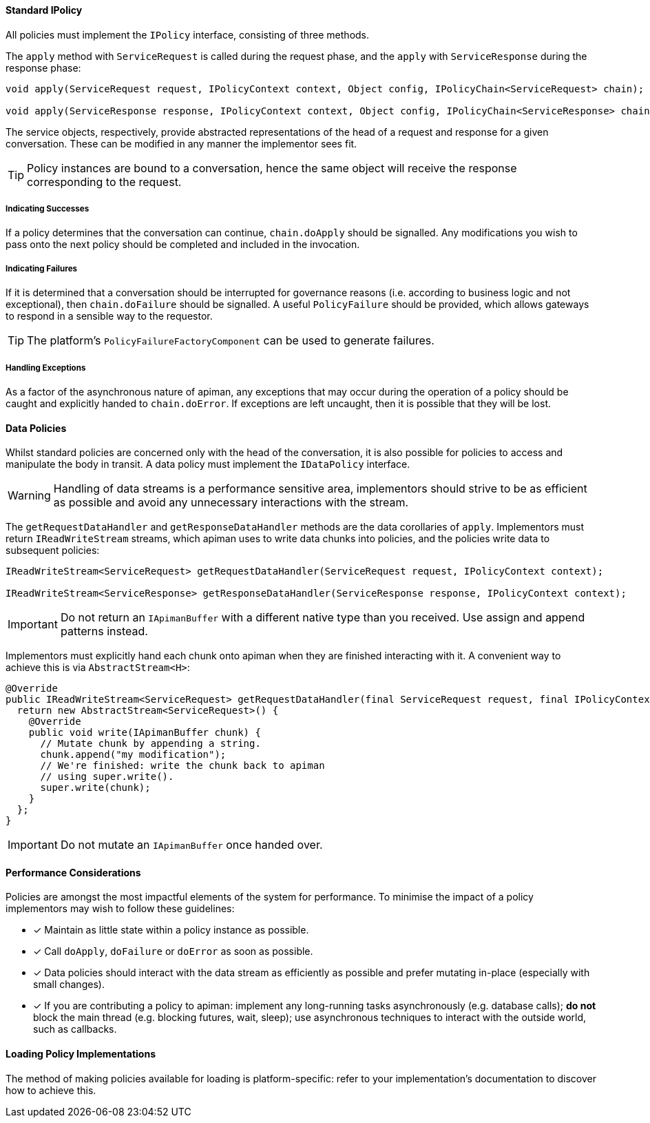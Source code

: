==== Standard IPolicy
All policies must implement the `IPolicy` interface, consisting of three methods.

The `apply` method with `ServiceRequest` is called during the request phase, and the `apply` with `ServiceResponse` during the response phase:

```java
void apply(ServiceRequest request, IPolicyContext context, Object config, IPolicyChain<ServiceRequest> chain);

void apply(ServiceResponse response, IPolicyContext context, Object config, IPolicyChain<ServiceResponse> chain);
```

The service objects, respectively, provide abstracted representations of the head of a request and response for a given conversation. These can be modified in any manner the implementor sees fit.

TIP: Policy instances are bound to a conversation, hence the same object will receive the response corresponding to the request.

===== Indicating Successes

If a policy determines that the conversation can continue, `chain.doApply` should be signalled. Any modifications you wish to pass onto the next policy should be completed and included in the invocation.

===== Indicating Failures

If it is determined that a conversation should be interrupted for governance reasons (i.e. according to business logic and not exceptional), then `chain.doFailure` should be signalled. A useful `PolicyFailure` should be provided, which allows gateways to respond in a sensible way to the requestor.

TIP: The platform's `PolicyFailureFactoryComponent` can be used to generate failures.

===== Handling Exceptions

As a factor of the asynchronous nature of apiman, any exceptions that may occur during the operation of a policy should be caught and explicitly handed to `chain.doError`. If exceptions are left uncaught, then it is possible that they will be lost.

==== Data Policies

Whilst standard policies are concerned only with the head of the conversation, it is also possible for policies to access and manipulate the body in transit. A data policy must implement the `IDataPolicy` interface.

WARNING: Handling of data streams is a performance sensitive area, implementors should strive to be as efficient as possible and avoid any unnecessary interactions with the stream.

The `getRequestDataHandler` and `getResponseDataHandler` methods are the data corollaries of `apply`. Implementors must return `IReadWriteStream` streams, which apiman uses to write data chunks into policies, and the policies write data to subsequent policies:

```java
IReadWriteStream<ServiceRequest> getRequestDataHandler(ServiceRequest request, IPolicyContext context);

IReadWriteStream<ServiceResponse> getResponseDataHandler(ServiceResponse response, IPolicyContext context);
```

IMPORTANT: Do not return an `IApimanBuffer` with a different native type than you received. Use assign and append patterns instead.

Implementors must explicitly hand each chunk onto apiman when they are finished interacting with it. A convenient way to achieve this is via `AbstractStream<H>`:

```java
@Override
public IReadWriteStream<ServiceRequest> getRequestDataHandler(final ServiceRequest request, final IPolicyContext context) {
  return new AbstractStream<ServiceRequest>() {
    @Override
    public void write(IApimanBuffer chunk) {
      // Mutate chunk by appending a string.
      chunk.append("my modification");
      // We're finished: write the chunk back to apiman
      // using super.write().
      super.write(chunk);
    }
  };
}
```

IMPORTANT: Do not mutate an `IApimanBuffer` once handed over.

==== Performance Considerations

Policies are amongst the most impactful elements of the system for performance. To minimise the impact of a policy implementors may wish to follow these guidelines:

- [x] Maintain as little state within a policy instance as possible.
- [x] Call `doApply`, `doFailure` or `doError` as soon as possible.
- [x] Data policies should interact with the data stream as efficiently as possible and prefer mutating in-place (especially with small changes).
- [x] If you are contributing a policy to apiman: implement any long-running tasks asynchronously (e.g. database calls); **do not** block the main thread (e.g. blocking futures, wait, sleep); use asynchronous techniques to interact with the outside world, such as callbacks.

==== Loading Policy Implementations

The method of making policies available for loading is platform-specific: refer to your implementation's documentation to discover how to achieve this.
